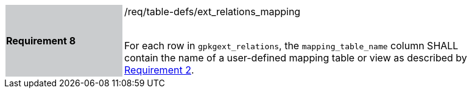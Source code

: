 [[r8]]
[width="90%",cols="2,6"]
|===
|*Requirement 8* {set:cellbgcolor:#CACCCE}|/req/table-defs/ext_relations_mapping +
 +

For each row in `gpkgext_relations`, the `mapping_table_name` column SHALL contain the name of a user-defined mapping table or view as described by <<r2,Requirement 2>>.
 {set:cellbgcolor:#FFFFFF}
|===
